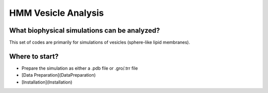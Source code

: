 HMM Vesicle Analysis
=========================

What biophysical simulations can be analyzed?
---------------------------------------------

This set of codes are primarily for simulations of vesicles (sphere-like lipid membranes).


Where to start?
---------------

- Prepare the simulation as either a .pdb file or .gro/.trr file

-   [Data Preparation](DataPreparation)

-   [Installation](Installation)

